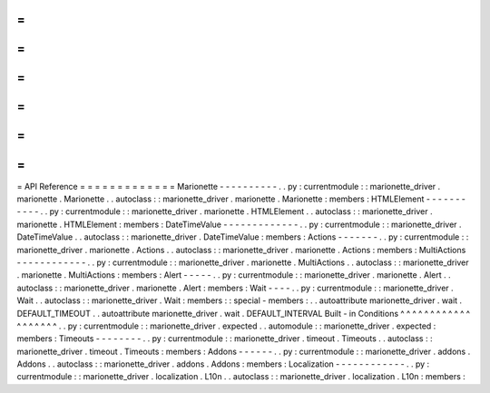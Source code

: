 =
=
=
=
=
=
=
=
=
=
=
=
=
API
Reference
=
=
=
=
=
=
=
=
=
=
=
=
=
Marionette
-
-
-
-
-
-
-
-
-
-
.
.
py
:
currentmodule
:
:
marionette_driver
.
marionette
.
Marionette
.
.
autoclass
:
:
marionette_driver
.
marionette
.
Marionette
:
members
:
HTMLElement
-
-
-
-
-
-
-
-
-
-
-
.
.
py
:
currentmodule
:
:
marionette_driver
.
marionette
.
HTMLElement
.
.
autoclass
:
:
marionette_driver
.
marionette
.
HTMLElement
:
members
:
DateTimeValue
-
-
-
-
-
-
-
-
-
-
-
-
-
.
.
py
:
currentmodule
:
:
marionette_driver
.
DateTimeValue
.
.
autoclass
:
:
marionette_driver
.
DateTimeValue
:
members
:
Actions
-
-
-
-
-
-
-
.
.
py
:
currentmodule
:
:
marionette_driver
.
marionette
.
Actions
.
.
autoclass
:
:
marionette_driver
.
marionette
.
Actions
:
members
:
MultiActions
-
-
-
-
-
-
-
-
-
-
-
-
.
.
py
:
currentmodule
:
:
marionette_driver
.
marionette
.
MultiActions
.
.
autoclass
:
:
marionette_driver
.
marionette
.
MultiActions
:
members
:
Alert
-
-
-
-
-
.
.
py
:
currentmodule
:
:
marionette_driver
.
marionette
.
Alert
.
.
autoclass
:
:
marionette_driver
.
marionette
.
Alert
:
members
:
Wait
-
-
-
-
.
.
py
:
currentmodule
:
:
marionette_driver
.
Wait
.
.
autoclass
:
:
marionette_driver
.
Wait
:
members
:
:
special
-
members
:
.
.
autoattribute
marionette_driver
.
wait
.
DEFAULT_TIMEOUT
.
.
autoattribute
marionette_driver
.
wait
.
DEFAULT_INTERVAL
Built
-
in
Conditions
^
^
^
^
^
^
^
^
^
^
^
^
^
^
^
^
^
^
^
.
.
py
:
currentmodule
:
:
marionette_driver
.
expected
.
.
automodule
:
:
marionette_driver
.
expected
:
members
:
Timeouts
-
-
-
-
-
-
-
-
.
.
py
:
currentmodule
:
:
marionette_driver
.
timeout
.
Timeouts
.
.
autoclass
:
:
marionette_driver
.
timeout
.
Timeouts
:
members
:
Addons
-
-
-
-
-
-
.
.
py
:
currentmodule
:
:
marionette_driver
.
addons
.
Addons
.
.
autoclass
:
:
marionette_driver
.
addons
.
Addons
:
members
:
Localization
-
-
-
-
-
-
-
-
-
-
-
-
.
.
py
:
currentmodule
:
:
marionette_driver
.
localization
.
L10n
.
.
autoclass
:
:
marionette_driver
.
localization
.
L10n
:
members
:
